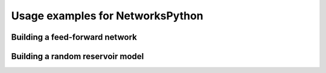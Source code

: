 Usage examples for NetworksPython
=================================

Building a feed-forward network
-------------------------------

Building a random reservoir model
---------------------------------

